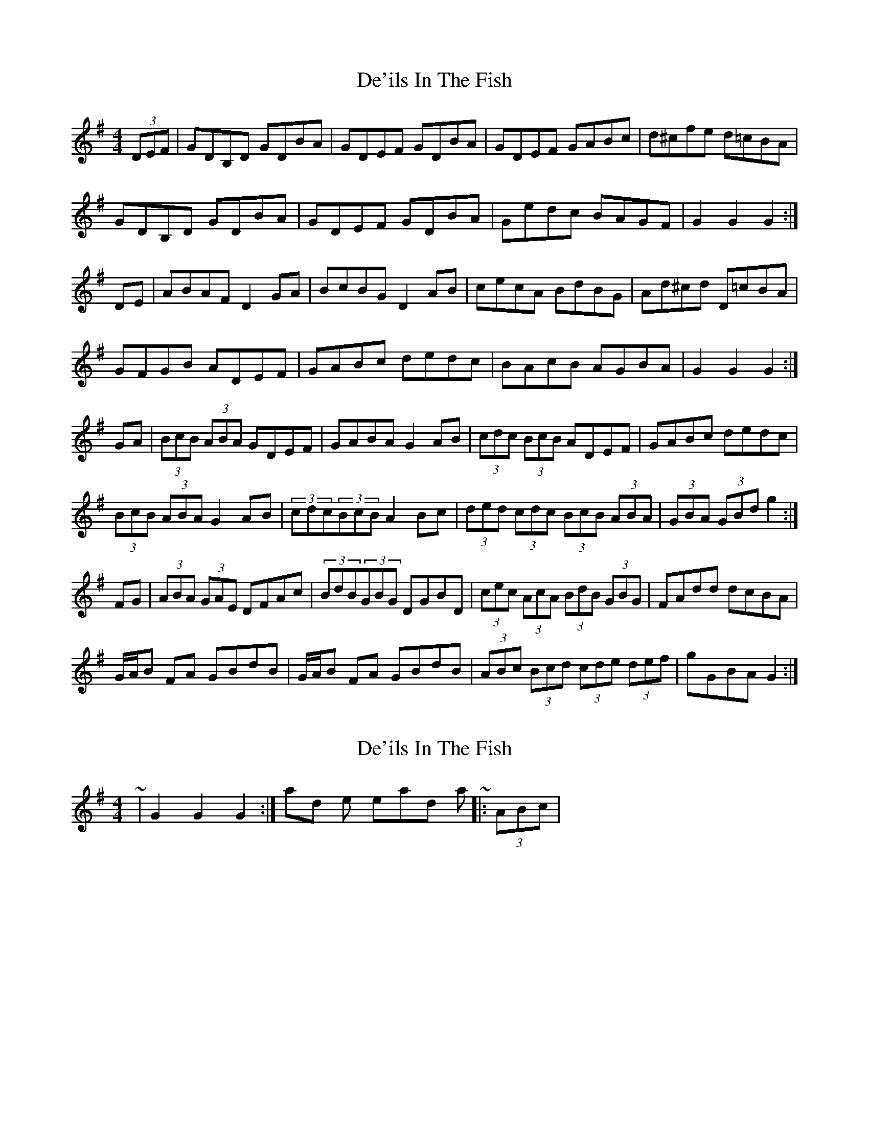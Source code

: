 X: 1
T: De'ils In The Fish
Z: alexboydell
S: https://thesession.org/tunes/7058#setting7058
R: reel
M: 4/4
L: 1/8
K: Gmaj
(3DEF|GDB,D GDBA|GDEF GDBA| GDEF GABc| d^cfe d=cBA|
GDB,D GDBA|GDEF GDBA|Gedc BAGF| G2 G2 G2:|
DE|ABAF D2 GA| BcBG D2 AB|cecA BdBG| Ad^cd D=cBA|
GFGB ADEF| GABc dedc|BAcB AGBA|G2 G2 G2:|
GA|(3BcB (3ABA GDEF|GABA G2 AB|(3cdc (3BcB ADEF|GABc dedc|
(3BcB (3ABA G2 AB|(3cdc(3BcB A2 Bc|(3ded (3cdc (3BcB (3ABA|(3GBA (3GBd g2:|
FG|(3ABA (3GAE DFAc|(3BdB(3GBG DGBD|(3cec (3AcA (3BdB (3GBG| FAdd dcBA|
G/A/B FA GBdB|G/A/B FA GBdB|(3ABc (3Bcd (3cde (3def| gGBA G2:|
X: 2
T: De'ils In The Fish
Z: ceolachan
S: https://thesession.org/tunes/7058#setting18640
R: reel
M: 4/4
L: 1/8
K: Gmaj
~ | G2 G2 G2 :| and the lead-in to start ~ |: (3ABc |
